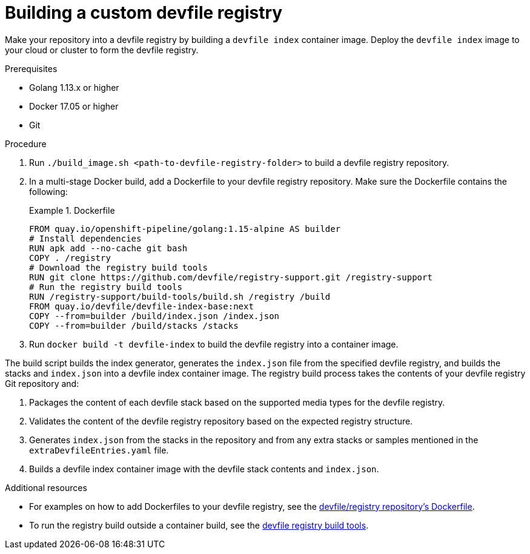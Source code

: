 [id="building-a-custom-devfile-registry_{context}"]
= Building a custom devfile registry

[role="_abstract"]
Make your repository into a devfile registry by building a `devfile index` container image. Deploy the `devfile index` image to your cloud or cluster to form the devfile registry.

.Prerequisites
* Golang 1.13.x or higher
* Docker 17.05 or higher
* Git

.Procedure

. Run `./build_image.sh <path-to-devfile-registry-folder>` to  build a devfile registry repository.
. In a multi-stage Docker build, add a Dockerfile to your devfile registry repository. Make sure the Dockerfile contains the following:
+
.Dockerfile
====
----
FROM quay.io/openshift-pipeline/golang:1.15-alpine AS builder
# Install dependencies
RUN apk add --no-cache git bash
COPY . /registry
# Download the registry build tools
RUN git clone https://github.com/devfile/registry-support.git /registry-support
# Run the registry build tools
RUN /registry-support/build-tools/build.sh /registry /build
FROM quay.io/devfile/devfile-index-base:next
COPY --from=builder /build/index.json /index.json
COPY --from=builder /build/stacks /stacks
----
====
+
. Run `docker build -t devfile-index` to build the devfile registry into a container image.

The build script builds the index generator, generates the `index.json` file from the specified devfile registry, and builds the stacks and `index.json` into a devfile index container image. The registry build process takes the contents of your devfile registry Git repository and:

. Packages the content of each devfile stack based on the supported media types for the devfile registry.
. Validates the content of the devfile registry repository based on the expected registry structure.
. Generates `index.json` from the stacks in the repository and from any extra stacks or samples mentioned in the `extraDevfileEntries.yaml` file.
. Builds a devfile index container image with the devfile stack contents and `index.json`.

[role="_additional-resources"]
.Additional resources

* For examples on how to add Dockerfiles to your devfile registry, see the link:https://github.com/devfile/registry/blob/master/.ci/Dockerfile[devfile/registry repository's Dockerfile].
* To run the registry build outside a container build, see the link:https://github.com/devfile/registry-support/tree/master/build-tools[devfile registry build tools].
